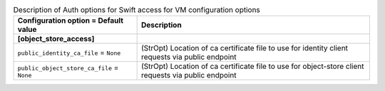 ..
    Warning: Do not edit this file. It is automatically generated from the
    software project's code and your changes will be overwritten.

    The tool to generate this file lives in openstack-doc-tools repository.

    Please make any changes needed in the code, then run the
    autogenerate-config-doc tool from the openstack-doc-tools repository, or
    ask for help on the documentation mailing list, IRC channel or meeting.

.. list-table:: Description of Auth options for Swift access for VM configuration options
   :header-rows: 1
   :class: config-ref-table

   * - Configuration option = Default value
     - Description
   * - **[object_store_access]**
     -
   * - ``public_identity_ca_file`` = ``None``
     - (StrOpt) Location of ca certificate file to use for identity client requests via public endpoint
   * - ``public_object_store_ca_file`` = ``None``
     - (StrOpt) Location of ca certificate file to use for object-store client requests via public endpoint
